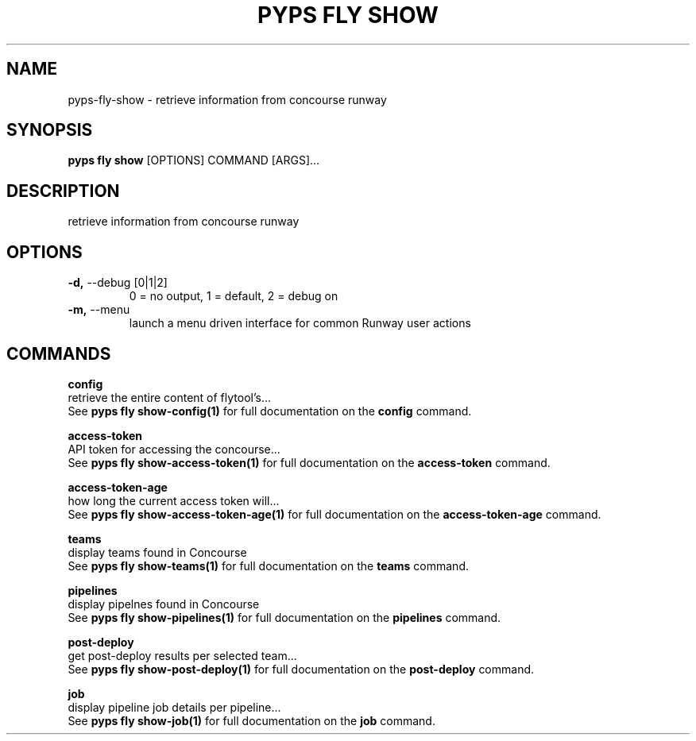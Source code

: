 .TH "PYPS FLY SHOW" "1" "2023-03-03" "1.0.0" "pyps fly show Manual"
.SH NAME
pyps\-fly\-show \- retrieve information from concourse runway
.SH SYNOPSIS
.B pyps fly show
[OPTIONS] COMMAND [ARGS]...
.SH DESCRIPTION
retrieve information from concourse runway
.SH OPTIONS
.TP
\fB\-d,\fP \-\-debug [0|1|2]
0 = no output, 1 = default, 2 = debug on
.TP
\fB\-m,\fP \-\-menu
launch a menu driven interface for common Runway user actions
.SH COMMANDS
.PP
\fBconfig\fP
  retrieve the entire content of flytool's...
  See \fBpyps fly show-config(1)\fP for full documentation on the \fBconfig\fP command.
.PP
\fBaccess-token\fP
  API token for accessing the concourse...
  See \fBpyps fly show-access-token(1)\fP for full documentation on the \fBaccess-token\fP command.
.PP
\fBaccess-token-age\fP
  how long the current access token will...
  See \fBpyps fly show-access-token-age(1)\fP for full documentation on the \fBaccess-token-age\fP command.
.PP
\fBteams\fP
  display teams found in Concourse
  See \fBpyps fly show-teams(1)\fP for full documentation on the \fBteams\fP command.
.PP
\fBpipelines\fP
  display pipelnes found in Concourse
  See \fBpyps fly show-pipelines(1)\fP for full documentation on the \fBpipelines\fP command.
.PP
\fBpost-deploy\fP
  get post-deploy results per selected team...
  See \fBpyps fly show-post-deploy(1)\fP for full documentation on the \fBpost-deploy\fP command.
.PP
\fBjob\fP
  display pipeline job details per pipeline...
  See \fBpyps fly show-job(1)\fP for full documentation on the \fBjob\fP command.
